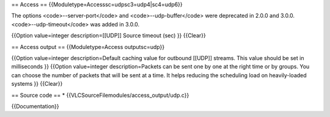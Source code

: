 == Access == {{Moduletype=Accesssc=udpsc3=udp4|sc4=udp6}}

The options <code>--server-port</code> and <code>--udp-buffer</code>
were deprecated in 2.0.0 and 3.0.0. <code>--udp-timeout</code> was added
in 3.0.0.

{{Option value=integer description=[[UDP]] Source timeout (sec) }}
{{Clear}}

== Access output == {{Moduletype=Access outputsc=udp}}

{{Option value=integer description=Default caching value for outbound
[[UDP]] streams. This value should be set in milliseconds }} {{Option
value=integer description=Packets can be sent one by one at the right
time or by groups. You can choose the number of packets that will be
sent at a time. It helps reducing the scheduling load on heavily-loaded
systems }} {{Clear}}

== Source code == \* {{VLCSourceFilemodules/access_output/udp.c}}

{{Documentation}}
